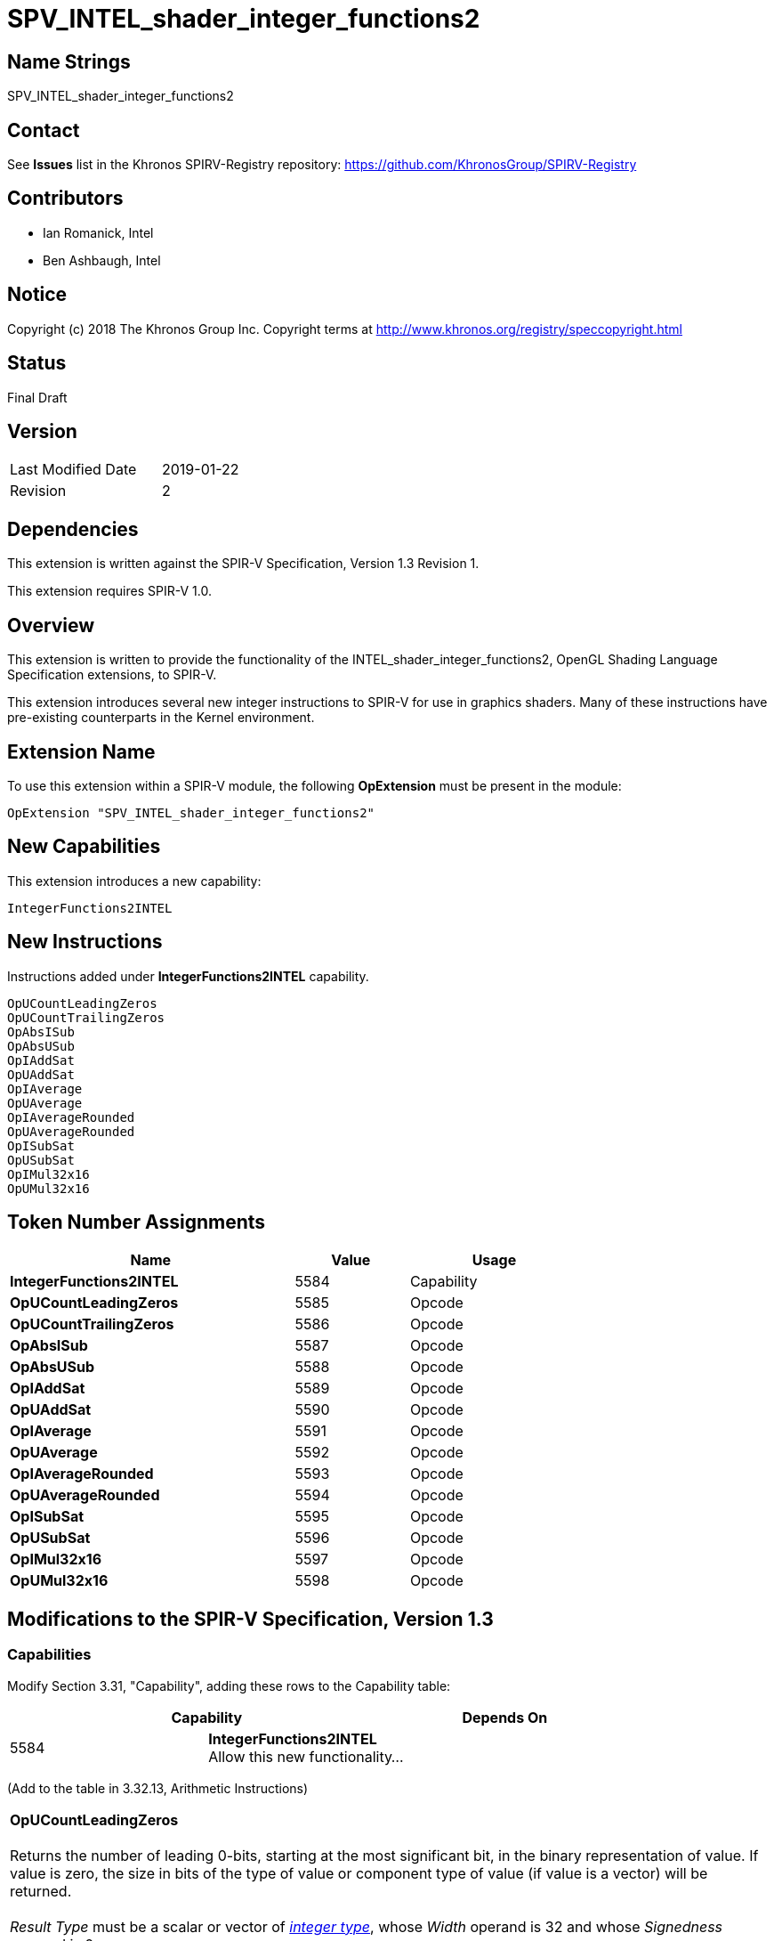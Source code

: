 SPV_INTEL_shader_integer_functions2
===================================

== Name Strings

SPV_INTEL_shader_integer_functions2

== Contact

See *Issues* list in the Khronos SPIRV-Registry repository:
https://github.com/KhronosGroup/SPIRV-Registry

== Contributors

- Ian Romanick, Intel +
- Ben Ashbaugh, Intel

== Notice

Copyright (c) 2018 The Khronos Group Inc. Copyright terms at
http://www.khronos.org/registry/speccopyright.html

== Status

Final Draft

== Version

[width="40%",cols="25,25"]
|========================================
| Last Modified Date | 2019-01-22
| Revision           | 2
|========================================

== Dependencies

This extension is written against the SPIR-V Specification,
Version 1.3 Revision 1.

This extension requires SPIR-V 1.0.

== Overview

This extension is written to provide the functionality of the INTEL_shader_integer_functions2, OpenGL Shading Language Specification extensions, to SPIR-V.

This extension introduces several new integer instructions to SPIR-V for use in graphics shaders.  Many of these instructions have pre-existing counterparts in the Kernel environment.

== Extension Name

To use this extension within a SPIR-V module, the following
*OpExtension* must be present in the module:

----
OpExtension "SPV_INTEL_shader_integer_functions2"
----

== New Capabilities

This extension introduces a new capability:

----
IntegerFunctions2INTEL
----

== New Instructions

Instructions added under *IntegerFunctions2INTEL* capability.
----
OpUCountLeadingZeros
OpUCountTrailingZeros
OpAbsISub
OpAbsUSub
OpIAddSat
OpUAddSat
OpIAverage
OpUAverage
OpIAverageRounded
OpUAverageRounded
OpISubSat
OpUSubSat
OpIMul32x16
OpUMul32x16
----

== Token Number Assignments

[options="header",width="75%"]
[cols="50%,20%,30%"]
[grid="rows"]
|====
| Name                          | Value | Usage
| *IntegerFunctions2INTEL*      | 5584  | Capability
| *OpUCountLeadingZeros*        | 5585  | Opcode
| *OpUCountTrailingZeros*       | 5586  | Opcode
| *OpAbsISub*                   | 5587  | Opcode
| *OpAbsUSub*                   | 5588  | Opcode
| *OpIAddSat*                   | 5589  | Opcode
| *OpUAddSat*                   | 5590  | Opcode
| *OpIAverage*                  | 5591  | Opcode
| *OpUAverage*                  | 5592  | Opcode
| *OpIAverageRounded*           | 5593  | Opcode
| *OpUAverageRounded*           | 5594  | Opcode
| *OpISubSat*                   | 5595  | Opcode
| *OpUSubSat*                   | 5596  | Opcode
| *OpIMul32x16*                 | 5597  | Opcode
| *OpUMul32x16*                 | 5598  | Opcode
|====

== Modifications to the SPIR-V Specification, Version 1.3

=== Capabilities

Modify Section 3.31, "Capability", adding these rows to the Capability table:

--
[options="header"]
|====
2+^| Capability ^| Depends On
| 5584 | *IntegerFunctions2INTEL* +
Allow this new functionality... |
|====
--

(Add to the table in 3.32.13, Arithmetic Instructions)

[cols="2*1,3*2"]
|======
5+|[[OpUCountLeadingZeros]]*OpUCountLeadingZeros* +
 +
Returns the number of leading 0-bits, starting at the most significant bit, in the binary representation of value.  If value is zero, the size in bits of the type of value or component type of value (if value is a vector) will be returned. +
 +
'Result Type' must be  a scalar or vector of <<Integer,'integer type'>>, whose 'Width' operand is 32 and whose 'Signedness' operand is 0. +
 +
The type of 'Operand' must be the same as 'Result Type'.

| 4 | 5585 | '<id>' +
'Result Type' | 'Result <id>' | '<id> +
Operand'
|======

[cols="2*1,3*2"]
|======
5+|[[OpUCountTrailingZeros]]*OpUCountTrailingZeros* +
 +
Returns the number of trailing 0-bits, starting at the least significant bit, in the binary representation of value.  If value is zero, the size in bits of the type of value or component type of value (if value is a vector) will be returned. +
 +
'Result Type' must be  a scalar or vector of <<Integer,'integer type'>>, whose 'Width' operand is 32 and whose 'Signedness' operand is 0. +
 +
The type of 'Operand' must be the same as 'Result Type'.

| 4 | 5586 | '<id>' +
'Result Type' | 'Result <id>' | '<id> +
Operand'
|======

[cols="2*1,4*2"]
|======
6+|[[OpAbsISub]]*OpAbsISub* +
 +
Returns \|x - y\| clamped to the range of 'Result Type' (instead of modulo overflowing). +
 +
'Result Type' must be  a scalar or vector of <<Integer,'integer type'>>, whose 'Signedness' operand is 0. +
 +
The type of 'Operand 1' and 'Operand 2' must be a scalar or vector of <<Integer,'integer type'>>. They must have the same number of components as 'Result Type'. They must have the same component width as 'Result Type'.

| 5 | 5587 | '<id>' +
'Result Type' | 'Result <id>' | '<id> +
Operand 1' | '<id> +
Operand 2'
|======

[cols="2*1,4*2"]
|======
6+|[[OpAbsUSub]]*OpAbsUSub* +
 +
Returns \|x - y\| clamped to the range of 'Result Type' (instead of modulo overflowing). +
 +
'Result Type' must be  a scalar or vector of <<Integer,'integer type'>>, whose 'Signedness' operand is 0. +
 +
The type of 'Operand 1' and 'Operand 2' must be the same as 'Result Type'.

| 5 | 5588 | '<id>' +
'Result Type' | 'Result <id>' | '<id> +
Operand 1' | '<id> +
Operand 2'
|======

[cols="2*1,4*2"]
|======
6+|[[OpIAddSat]]*OpIAddSat* +
 +
Returns x + y clamped to the range of 'Result Type' (instead of modulo overflowing). +
 +
'Result Type' must be  a scalar or vector of <<Integer,'integer type'>>. +
 +
The type of 'Operand 1' and 'Operand 2' must be the same as 'Result Type'.

| 5 | 5589 | '<id>' +
'Result Type' | 'Result <id>' | '<id> +
Operand 1' | '<id> +
Operand 2'
|======

[cols="2*1,4*2"]
|======
6+|[[OpUAddSat]]*OpUAddSat* +
 +
Returns x + y clamped to the range of 'Result Type' (instead of modulo overflowing). +
 +
'Result Type' must be  a scalar or vector of <<Integer,'integer type'>>, whose 'Signedness' operand is 0. +
 +
The type of 'Operand 1' and 'Operand 2' must be the same as 'Result Type'.

| 5 | 5590 | '<id>' +
'Result Type' | 'Result <id>' | '<id> +
Operand 1' | '<id> +
Operand 2'
|======

[cols="2*1,4*2"]
|======
6+|[[OpIAverage]]*OpIAverage* +
 +
Returns (x+y) >> 1.  The intermediate sum does not modulo overflow. +
 +
'Result Type' must be  a scalar or vector of <<Integer,'integer type'>>. +
 +
The type of 'Operand 1' and 'Operand 2' must be the same as 'Result Type'.

| 5 | 5591 | '<id>' +
'Result Type' | 'Result <id>' | '<id> +
Operand 1' | '<id> +
Operand 2'
|======

[cols="2*1,4*2"]
|======
6+|[[OpUAverage]]*OpUAverage* +
 +
Returns (x+y) >> 1.  The intermediate sum does not modulo overflow. +
 +
'Result Type' must be  a scalar or vector of <<Integer,'integer type'>>, whose 'Signedness' operand is 0. +
 +
The type of 'Operand 1' and 'Operand 2' must be the same as 'Result Type'.

| 5 | 5592 | '<id>' +
'Result Type' | 'Result <id>' | '<id> +
Operand 1' | '<id> +
Operand 2'
|======

[cols="2*1,4*2"]
|======
6+|[[OpIAverageRounded]]*OpIAverageRounded* +
 +
Returns (x+y+1) >> 1.  The intermediate sum does not modulo overflow. +
 +
'Result Type' must be  a scalar or vector of <<Integer,'integer type'>>. +
 +
The type of 'Operand 1' and 'Operand 2' must be the same as 'Result Type'.

| 5 | 5593 | '<id>' +
'Result Type' | 'Result <id>' | '<id> +
Operand 1' | '<id> +
Operand 2'
|======

[cols="2*1,4*2"]
|======
6+|[[OpUAverageRounded]]*OpUAverageRounded* +
 +
Returns (x+y+1) >> 1.  The intermediate sum does not modulo overflow. +
 +
'Result Type' must be  a scalar or vector of <<Integer,'integer type'>>, whose 'Signedness' operand is 0. +
 +
The type of 'Operand 1' and 'Operand 2' must be the same as 'Result Type'.

| 5 | 5594 | '<id>' +
'Result Type' | 'Result <id>' | '<id> +
Operand 1' | '<id> +
Operand 2'
|======

[cols="2*1,4*2"]
|======
6+|[[OpISubSat]]*OpISubSat* +
 +
Returns x - y clamped to the range of 'Result Type' (instead of modulo overflowing). +
 +
'Result Type' must be  a scalar or vector of <<Integer,'integer type'>>. +
 +
The type of 'Operand 1' and 'Operand 2' must be the same as 'Result Type'.

| 5 | 5595 | '<id>' +
'Result Type' | 'Result <id>' | '<id> +
Operand 1' | '<id> +
Operand 2'
|======

[cols="2*1,4*2"]
|======
6+|[[OpUSubSat]]*OpUSubSat* +
 +
Returns x - y clamped to the range of 'Result Type' (instead of modulo overflowing). +
 +
'Result Type' must be  a scalar or vector of <<Integer,'integer type'>>, whose 'Signedness' operand is 0. +
 +
The type of 'Operand 1' and 'Operand 2' must be the same as 'Result Type'.

| 5 | 5596 | '<id>' +
'Result Type' | 'Result <id>' | '<id> +
Operand 1' | '<id> +
Operand 2'
|======

[cols="2*1,4*2"]
|======
6+|[[OpIMul32x16]]*OpIMul32x16* +
 +
Integer multiplication of 'Operand 1' and 'Operand 2'.  The low 16-bits of 'Operand 2' are sign extended to 32-bits before performing the multiplication. +
 +
'Result Type' must be  a scalar or vector of <<Integer,'integer type'>>, whose 'Width' operand is 32. +
 +
The type of 'Operand 1' and 'Operand 2' must be the same type as 'Result Type'.

| 5 | 5597 | '<id>' +
'Result Type' | 'Result <id>' | '<id> +
Operand 1' | '<id> +
Operand 2'
|======

[cols="2*1,4*2"]
|======
6+|[[OpUMul32x16]]*OpUMul32x16* +
 +
Integer multiplication of 'Operand 1' and 'Operand 2'.  The high 16-bits of 'Operand 2' are replaced with 0x0000 before performing the multiplication. +
 +
'Result Type' must be  a scalar or vector of <<Integer,'integer type'>>, whose 'Width' operand is 32 and whose 'Signedness' operand is 0. +
 +
The type of 'Operand 1' and 'Operand 2' must be the same type as 'Result Type'.

| 5 | 5598 | '<id>' +
'Result Type' | 'Result <id>' | '<id> +
Operand 1' | '<id> +
Operand 2'
|======


== Issues

None yet.

== Revision History

[cols="5,15,15,70"]
[grid="rows"]
[options="header"]
|========================================
|Rev|Date|Author|Changes
|1|2018-09-10|idr|Initial revision
|2|2019-01-22|idr|Remove all references to Signedness being 1
|========================================

